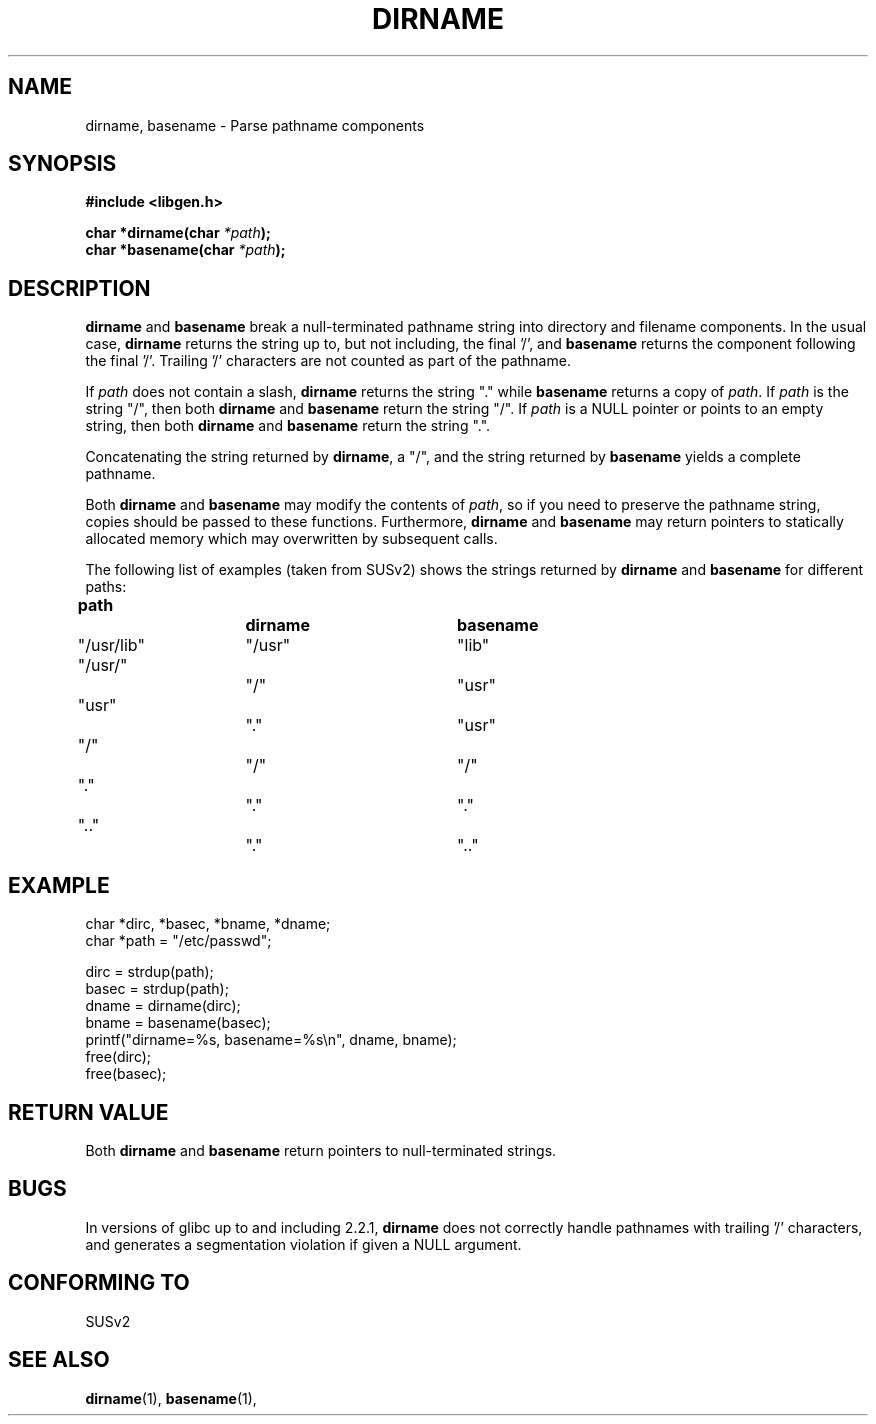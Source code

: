 .\" (c) 2000 by Michael Kerrisk (michael.kerrisk@gmx.net)
.\"
.\" Permission is granted to make and distribute verbatim copies of this
.\" manual provided the copyright notice and this permission notice are
.\" preserved on all copies.
.\"
.\" Permission is granted to copy and distribute modified versions of this
.\" manual under the conditions for verbatim copying, provided that the
.\" entire resulting derived work is distributed under the terms of a
.\" permission notice identical to this one
.\" 
.\" Since the Linux kernel and libraries are constantly changing, this
.\" manual page may be incorrect or out-of-date.  The author(s) assume no
.\" responsibility for errors or omissions, or for damages resulting from
.\" the use of the information contained herein. 
.\" 
.\" Formatted or processed versions of this manual, if unaccompanied by
.\" the source, must acknowledge the copyright and authors of this work.
.\" License.
.\" Created, 14 Dec 2000 by Michael Kerrisk
.\"
.TH DIRNAME 3  2000-12-14 "GNU" "Linux Programmer's Manual"
.SH NAME
dirname, basename \- Parse pathname components
.SH SYNOPSIS
.nf
.B #include <libgen.h>
.sp
.BI "char *dirname(char " "*path" ");"
.nl
.BI "char *basename(char " "*path" ");"
.fi
.SH DESCRIPTION

.B dirname
and
.B basename
break a null-terminated pathname string into directory 
and filename components.  
In the usual case, 
.B dirname
returns the string up to, but not including, the final '/', and
.B basename
returns the component following the final '/'.
Trailing '/' characters are not counted as part of the pathname.
.PP
If 
.I path
does not contain a slash,
.B dirname
returns the string "." while
.B basename
returns a copy of
.IR path .
If 
.I path
is the string "/", then both
.B dirname
and 
.B basename
return the string "/".
If 
.I path
is a NULL pointer or points to an empty string, then both
.B dirname
and
.B basename
return the string ".".
.PP
Concatenating the string returned by
.BR dirname ,
a "/", and the string returned by 
.B basename
yields a complete pathname.
.PP
Both 
.B dirname
and
.B basename
may modify the contents of 
.IR path , 
so if you need to preserve the pathname string,
copies should be passed to these functions.  Furthermore, 
.B dirname
and
.B basename
may return pointers to statically allocated memory
which may overwritten by subsequent calls.
.PP
The following list of examples (taken from SUSv2)
shows the strings returned by 
.B dirname
and
.B basename
for different paths:
.sp
.nf
.B 
path  		dirname		basename
"/usr/lib"	"/usr"		"lib"
"/usr/"		"/"  		"usr"
"usr"		"."  		"usr"
"/"  		"/"  		"/"
"."  		"."  		"."
".."  		"."  		".."
.fi
.SH EXAMPLE
.nf
char *dirc, *basec, *bname, *dname;
char *path = "/etc/passwd";

dirc = strdup(path);
basec = strdup(path);
dname = dirname(dirc);
bname = basename(basec);
printf("dirname=%s, basename=%s\\n", dname, bname);
free(dirc);
free(basec);
.fi
.SH "RETURN VALUE"
Both 
.B dirname
and
.B basename
return pointers to null-terminated strings.
.SH BUGS
In versions of glibc up to and including 2.2.1, 
.B dirname
does not correctly handle pathnames with trailing '/' characters,
and generates a segmentation violation if given a NULL argument.
.SH "CONFORMING TO"
SUSv2
.SH "SEE ALSO"
.BR dirname (1),
.BR basename (1),
